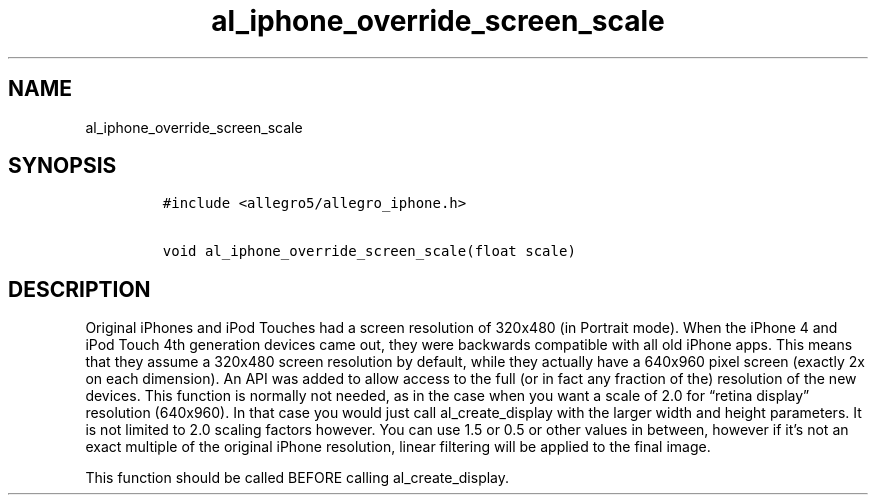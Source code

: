 .TH al_iphone_override_screen_scale 3 "" "Allegro reference manual"
.SH NAME
.PP
al_iphone_override_screen_scale
.SH SYNOPSIS
.IP
.nf
\f[C]
#include\ <allegro5/allegro_iphone.h>

void\ al_iphone_override_screen_scale(float\ scale)
\f[]
.fi
.SH DESCRIPTION
.PP
Original iPhones and iPod Touches had a screen resolution of
320x480 (in Portrait mode).
When the iPhone 4 and iPod Touch 4th generation devices came out,
they were backwards compatible with all old iPhone apps.
This means that they assume a 320x480 screen resolution by default,
while they actually have a 640x960 pixel screen (exactly 2x on each
dimension).
An API was added to allow access to the full (or in fact any
fraction of the) resolution of the new devices.
This function is normally not needed, as in the case when you want
a scale of 2.0 for \[lq]retina display\[rq] resolution (640x960).
In that case you would just call al_create_display with the larger
width and height parameters.
It is not limited to 2.0 scaling factors however.
You can use 1.5 or 0.5 or other values in between, however if it's
not an exact multiple of the original iPhone resolution, linear
filtering will be applied to the final image.
.PP
This function should be called BEFORE calling al_create_display.
